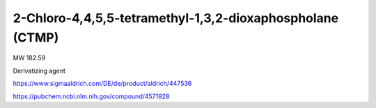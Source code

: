2-Chloro-4,4,5,5-tetramethyl-1,3,2-dioxaphospholane (CTMP)
==========================================================


MW 182.59

Derivatizing agent

https://www.sigmaaldrich.com/DE/de/product/aldrich/447536

https://pubchem.ncbi.nlm.nih.gov/compound/4571928



